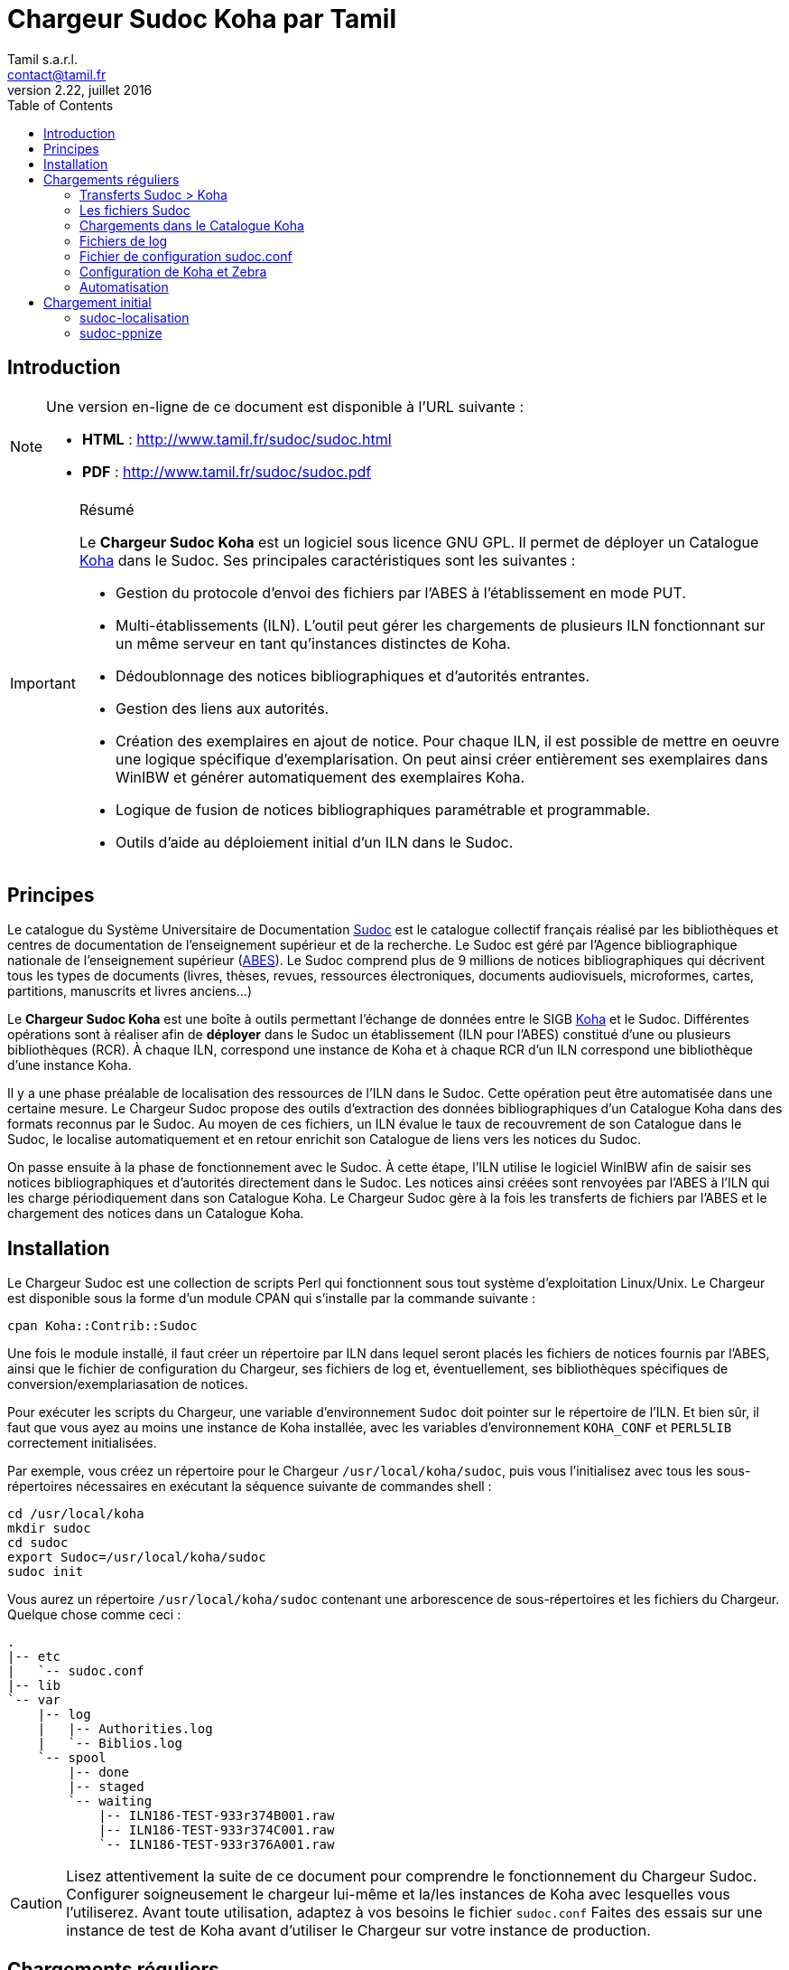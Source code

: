 = Chargeur Sudoc Koha par Tamil =
Tamil s.a.r.l. <contact@tamil.fr>
v2.22, juillet 2016
:linkcss:
:icons: font
:toc: right
:source-highlighter: coderay
:coderay-css: class

== Introduction

[NOTE]
================================================================================
Une version en-ligne de ce document est disponible à l'URL suivante :

- *HTML* :
  http://www.tamil.fr/sudoc/sudoc.html[http://www.tamil.fr/sudoc/sudoc.html]
- *PDF* :
  http://www.tamil.fr/sudoc/sudoc.pdf[http://www.tamil.fr/sudoc/sudoc.pdf]
================================================================================

[IMPORTANT]
.Résumé
===========
Le *Chargeur Sudoc Koha* est un logiciel sous licence GNU GPL. Il permet
de déployer un Catalogue http://koha-community.org[Koha] dans le Sudoc.
Ses principales caractéristiques sont les suivantes :

- Gestion du protocole d'envoi des fichiers par l'ABES à l'établissement
  en mode PUT.
- Multi-établissements (ILN). L'outil peut gérer les chargements de
  plusieurs ILN fonctionnant sur un même serveur en tant qu'instances
  distinctes de Koha.
- Dédoublonnage des notices bibliographiques et d'autorités entrantes.
- Gestion des liens aux autorités.
- Création des exemplaires en ajout de notice. Pour chaque ILN, il est
  possible de mettre en oeuvre une logique spécifique
  d'exemplarisation. On peut ainsi créer entièrement ses exemplaires
  dans WinIBW et générer automatiquement des exemplaires Koha.
- Logique de fusion de notices bibliographiques paramétrable et
  programmable.
- Outils d'aide au déploiement initial d'un ILN dans le Sudoc.
===========

== Principes ==

Le catalogue du Système Universitaire de Documentation
http://www.sudoc.abes.fr[Sudoc] est le catalogue collectif français
réalisé par les bibliothèques et centres de documentation de
l'enseignement supérieur et de la recherche. Le Sudoc est géré par
l'Agence bibliographique nationale de l'enseignement supérieur
(http://www.abes.fr[ABES]).  Le Sudoc comprend plus de 9
millions de notices bibliographiques qui décrivent tous les types de
documents (livres, thèses, revues, ressources électroniques, documents
audiovisuels, microformes, cartes, partitions, manuscrits et livres
anciens...)

Le *Chargeur Sudoc Koha* est une boîte à outils permettant l'échange de
données entre le SIGB http://www.koha-community.org[Koha] et le Sudoc.
Différentes opérations sont à réaliser afin de *déployer* dans le Sudoc
un établissement (ILN pour l'ABES) constitué d'une ou plusieurs
bibliothèques (RCR). À chaque ILN, correspond une instance de Koha et à
chaque RCR d'un ILN correspond une bibliothèque d'une instance Koha.

Il y a une phase préalable de localisation des ressources de l'ILN dans le
Sudoc. Cette opération peut être automatisée dans une certaine mesure. Le
Chargeur Sudoc propose des outils d'extraction des données bibliographiques
d'un Catalogue Koha dans des formats reconnus par le Sudoc. Au moyen de ces
fichiers, un ILN évalue le taux de recouvrement de son Catalogue dans le
Sudoc, le localise automatiquement et en retour enrichit son Catalogue de
liens vers les notices du Sudoc.

On passe ensuite à la phase de fonctionnement avec le Sudoc. À cette
étape, l'ILN utilise le logiciel WinIBW afin de saisir ses notices
bibliographiques et d'autorités directement dans le Sudoc. Les notices
ainsi créées sont renvoyées par l'ABES à l'ILN qui les charge
périodiquement dans son Catalogue Koha. Le Chargeur Sudoc gère à la fois
les transferts de fichiers par l'ABES et le chargement des notices dans
un Catalogue Koha. 

== Installation ==

Le Chargeur Sudoc est une collection de scripts Perl qui fonctionnent sous tout
système d'exploitation Linux/Unix. Le Chargeur est disponible sous la forme
d'un module CPAN qui s'installe par la commande suivante :

[source,sh]
----
cpan Koha::Contrib::Sudoc
----

Une fois le module installé, il faut créer un répertoire par ILN dans lequel
seront placés les fichiers de notices fournis par l'ABES, ainsi que le fichier
de configuration du Chargeur, ses fichiers de log et, éventuellement, ses
bibliothèques spécifiques de conversion/exemplariasation de notices.

Pour exécuter les scripts du Chargeur, une variable d'environnement `Sudoc`
doit pointer sur le répertoire de l'ILN.  Et bien sûr, il faut que vous ayez au
moins une instance de Koha installée, avec les variables d'environnement
`KOHA_CONF` et `PERL5LIB` correctement initialisées.

Par exemple, vous créez un répertoire pour le Chargeur `/usr/local/koha/sudoc`,
puis vous l'initialisez avec tous les sous-répertoires nécessaires en exécutant
la séquence suivante de commandes shell :

[source,sh]
----
cd /usr/local/koha
mkdir sudoc
cd sudoc
export Sudoc=/usr/local/koha/sudoc
sudoc init
----

Vous aurez un répertoire `/usr/local/koha/sudoc` contenant une
arborescence de sous-répertoires et les fichiers du Chargeur. Quelque
chose comme ceci :

----------------------------------------
.
|-- etc
|   `-- sudoc.conf
|-- lib
`-- var
    |-- log
    |   |-- Authorities.log
    |   `-- Biblios.log
    `-- spool
        |-- done
        |-- staged
        `-- waiting
            |-- ILN186-TEST-933r374B001.raw
            |-- ILN186-TEST-933r374C001.raw
            `-- ILN186-TEST-933r376A001.raw
----------------------------------------
   
[CAUTION]
Lisez attentivement la suite de ce document pour comprendre le
fonctionnement du Chargeur Sudoc. Configurer soigneusement le chargeur
lui-même et la/les instances de Koha avec lesquelles vous l'utiliserez.
Avant toute utilisation, adaptez à vos besoins le fichier
`sudoc.conf` Faites des essais sur une instance de test de Koha avant
d'utiliser le Chargeur sur votre instance de production.

== Chargements réguliers ==

Le Chargeur Sudoc distingue le transfert des fichiers de l'ABES de leur
chargement dans un/des catalogues Koha. Le chargeur peut fonctionner sur
un serveur partagé disposant de plusieurs instances de Koha
correspondant à des ILN distincts. 

Pour chaque ILN, il y a un *spool* de fichiers Sudoc qui sont placés
dans trois sous-répertoires. Les fichiers passent d'un sous-répertoire à
l'autre en fonction de l'avancement des traitements :

- Les fichiers arrivent de l'ABES dans le sous-répertoire *staged* de
l'ILN. Ils y restent tout le temps du transfert par FTP. 
- Quand ils sont entièrement téléchargés, les fichiers sont déplacés
du sous-répertoire *staged* dans le sous-répertoire *waiting*.
- À une heure déterminée, a priori quand le serveur Koha est peu
utilisé, le chargement des fichiers est lancé. Ce traitement peut être
programmé ou lancé à la main en période de test. 

<<<
image::diag.svg[Diagrammme du Chargeur, width=200]


=== Transferts Sudoc > Koha ===

Le transfert de fichiers du serveur du Sudoc sur le serveur Koha se
fait au moyen de la méthode *PUT* proposée par l'ABES. Le serveur Sudoc
et le serveur Koha réalisent des actions et échangent des messages par
courriel selon le protocole suivant :

[horizontal]
Sudoc::       Les notices de l'ILN sont extraites selon la périodicité
              qui a été demandée à l'ABES.  Quand les fichiers sont
              prêts, un message est envoyé au serveur Koha, le message
              *status 9*.
Koha::        Le message *status 9* est reçu par le serveur Koha. Un
              message GTD est envoyé au serveur de l'ABES. Il est
              demandé que les fichiers soient transférés dans le
              répertoire `var/spool/staged` de l'ILN.
              Le serveur FTP/SFTP du serveur Koha est configuré pour que sa
              racine pointe sur `var/spool`. La commande GTD demande à l'ABES
              d'envoyer les fichiers dansle sous-répertoire `staged`.
Sudoc::       Réception du message GTD de l'ILN. Transfert des fichiers
              par FTP sur le serveur Koha dans le sous-répertoire de
              l'ILN. Quand le transfert est terminé, envoi par l'ABES du
              message *GTD Status 0*.
Koha::        Réception du message *GTD Status 0*. Les fichiers sont
              déplacés dans le spool de *staged* en *waiting*.

Les éléments suivants doivent être définis/configurés :

- Email du serveur Sudoc
- Email du serveur Koha
- FTP sur serveur Koha, hôte, login, password

Un serveur FTP/SFTP (racine sur `var/spool`) doit être configuré sur le
serveur Koha ainsi qu'un serveur SMTP.

La commande `sudoc trans` gère ce protocole de transfert. Le programme
examine la boîte aux lettres locale MBOX définie dans le fichier de
configuration par son chemin d'accès. Il traite deux messages en
provenance du Sudoc :

1. *Message status 9* qui indique qu'un lot de notices destinées à un
   ILN ont été extraites du Sudoc. `sudoc-trans` répond à ce message en
   renvoyant immédiatement une demande de transfert par FTP : GTD.

2. *Message GTD Status 0* qui indique que les fichiers ont été transmis
   par le Sudoc sur le serveur FTP dans le répertoire *staged* du spool
   de l'ILN.  `sudoc-trans` déplace les fichiers dans le répertoire
   *waiting* du spool de l'ILN.

Le fonctionnement du daemon `sudoc trans` est piloté par la section
<<conf-trans, Transfert>> de `sudoc.conf`.

[CAUTION]
`sudoc trans` doit avoir les droits suffisants pour lire et écrire le
fichier MBOX de la boîte aux lettres contenant les courriels envoyés par
l'ABES.

[NOTE]
================================================================================

Dans certaines circonstances, il peut être nécessaire d'envoyer à l'ABES une
demande d'envoi de fichiers sans avoir reçu au préalable le message _status
9_. Pour ce faire, il est nécessaire de connaître le _jobid_ ABES de son
établissement : c'est l'identifiant ABES de la tâche automatisée qui extrait
du Sudoc les notices de l'établissement récemmment mises à jour. Cet
identifiant se trouve dans les messages envoyés par l'ABES.

On peut alors lancer la commande suivante : `sudoc gtd`. Cette commande force
l'envoi à l'ABES d'un message GTD. Le jobid demandé se trouve dans le paramètre
_loading > jobid_. Le GTD demande à l'ABES de placer les fichiers directement
dans le sous-répertoire `waiting` du spool.

On peut alternativement utiliser la commande `sudoc chargeauto`. Cette commande
envoie le GTD à l'ABES attend un certain délai (paramètre _loading > timeout >
transfer_) ; déplace les fichiers de `staged` dans `waiting` ; puis, si le
paramètre _loading > auto_ est à 1, lance directement le chargement des notices.
================================================================================


=== Les fichiers Sudoc ===

Les fichiers de notices bibliographiques et d'autorité sont stockés dans
le *spool* du Chargeur Sudoc. La variable d'environnement `Sudoc` pointe
sur le répertoire racine du Chargeur. Le sous-répertoire `var/spool`
contient les fichiers de notices.

**Liste des fichiers du spool** -- On examine les fichiers de notices avec la
commande `sudoc spool`. Cette commande renvoie la liste de tous les fichiers
qui sont en cours de transfert, en attente de chargement ou qui ont été
chargées. On a donc trois sous-répertoires :

1. *staged* contenant les fichiers en cours de transfert par l'ABES
2. *waiting* contenant les fichiers en attente de chargement
3. *done* contenant les fichiers qui ont été chargés.

La commande `sudoc spool` répondra par exemple :

-----
Fichiers des autorités chargées : 
Fichiers des notices biblio chargées : 
Fichiers des autorités en attente de chargement : 
  1. ILN186-TEST-933r374C001.raw
Fichiers des notices biblio en attente de chargement : 
  1. ILN186-TEST-933r374B001.raw
  2. ILN186-TEST-933r376A001.raw
-----

**Visualisation de fichiers** -- On peut également voir le contenu d'un fichier
spécifique avec la commande : `sudoc spool fichier1 fichier2 ...`. 

**Nettoyage** -- Les chargements réguliers peuvent transférer de l'ABES sur le
serveur Koha des fichiers vides. C'est spécialement vrai si l'ILN a choisi des
transferts quotidiens.  Ces fichiers peuvent être tous supprimés avec cette
commande : `sudoc spool vide`.

=== Chargements dans le Catalogue Koha ===

L'ILN définit avec l'ABES les fichiers qu'il souhaite recevoir
régulièrement. Les notices bibliographiques des ressources cataloguées
par l'établissement dans le Sudoc sont toujours transmises. Le chargeur
Sudoc requiert que les notices envoyées soient encodées en UTF-8/NFC. Il est
possible de demander à recevoir également les notices liées, les notices
de collection par exemple. Enfin, l'ABES peut également transmettre des
fichiers des autorités contenues dans les différentes notices
bibliographiques.

Le Chargeur Sudoc dispose de deux commandes distinctes de chargement des
notices : une première pour les notices bibliographiques et une seconde
pour les notices d'autorité. 

[NOTE]
Si vous n'avez pas utilisé `sudoc trans` pour placer vos fichiers de
notices dans le spool de votre ILN, vous pouvez le faire à la main :
Copiez dans `var/spool/waiting` les fichiers de l'ABES. Vous pouvez
ensuite les lister avec la comamnde `sudoc spool`, puis les charger avec
les commandes décrites ci-dessous.

[WARNING]
Il faut toujours commencer par charger les autorités afin de permettre
la création des liens entre notices bibliographiques et notices
d'autorité.

==== Notices d'autorité ====

La commande de chargement des autorités `sudoc autorité` examine le répertoire
des fichiers en attente de chargement. Les fichiers d'autorités sont traités
un-à-un.

Pour chaque autorité, on détermine s'il s'agit d'une nouveauté ou de la mise à
jour d'une autorité existante. **Les nouveautés** sont ajoutées à Koha. **Les
mises à jour** remplacent les autorités Koha correspondantes.  On interroge
les autorités Koha pour savoir s'il en existe une ayant l'identifiant de la
notice entrante (son PPN en 001). Si c'est le cas, il s'agit d'une autorité
déjà présente dans Koha et qui a été modifiée dans le Sudoc.

Le Chargeur traite également le cas des *Fusions Sudoc*. La zone 035 est
examinée afin de déterminer si l'autorité est marquée comme étant une fusion
Sudoc d'autorités.  Dans ce cas, on peut savoir si une autorité Koha existe
déjà ayant l'identifiant (PPN) de l'autorité obsolète ayant fusionnée avec
l'autorité entrante. Les notices bibliographiques liées à l'ancienne autorité
sont retrouvées et elles sont rattachées à la nouvelle autorité.

Après chargement, chaque fichier d'autorités est déplacé dans le
répertoire *done* des fichiers ayant été traités.

[IMPORTANT]
.Indexation
====
Concernant l'indexation des autorités chargées, il y a plusieurs
stratégies possibles. Il est nécessaire que toutes les autorités
chargées soient indexées avant de passer à l'étape de chargement des
notices bibliographiques, sans quoi le lien biblio -> autorités ne pourra
pas être réalisé.

Si on est sûr de ne pas avoir des volumes trop importants d'autorités,
on peut laisser Koha indexer les autorités en tâche de fond. On attend
un certain délai avant de lancer le chargement des notices
bibliographiques.

Une autre stratégie consiste à arrêter l'indexeur Zebra de Koha avant le
lancement du chargement des autorités. À la fin du chargement, on indexe
manuellement les autorités ajoutées/modifiées, puis on redémarre
l'indexeur.
====

==== Notices bibliographiques ====

Le chargement des notices bibliographiques est réalisé par la commande 
`sudoc biblio`. Tout en ayant la même logique de fonctionnement que le chargeur
des autorités, ce script réalise des traitements supplémentaires et
paramétrables. On peut par exemple avoir pour un établissement donné une
logique spécifique de création des exemplaires reprenant des données de champs
locaux (niveau 2) de la notice entrante. Pour les mises à jour, il peut y
avoir des règles de fusion entre la notice entrante et la notice existante. On
peut décider de ne pas charger certaines notices sur la base de critères
paramétrables.

===== Fusion =====

Pour chaque notice bibliographique, on détermine s'il s'agit d'une
nouveauté ou de la mise à jour d'une notice existante. Les nouveautés
sont ajoutées à Koha.  Les mises à jour remplacent les notices Koha
correspondantes.

Il y a trois cas de figure où l'on a affaire à une mise à jour :

. *Mise à jour dans le Sudoc* -- On interroge les notices Koha pour
  savoir s'il en existe une ayant le PPN de la notice entrante.  Si
  c'est le cas, il s'agit d'une notice déjà présente dans Koha et qui
  a été modifiée dans le Sudoc.
. **Localisation Sudoc** -- On peut marquer dans le Sudoc qu'une notice
  est déjà présente dans Koha, soit manuellement en saisissant une zone
  035 contenant un de ses RCR, soit automatiquement au moment du
  déploiement initial de l'ILN dans le Sudoc. On a alors une zone 035
  avec un sous-champ `$5` contenant un des RCR de l'ILN et en `$a` le
  numéro (biblionumber) de la notice Koha correspondante.
. **Fusion Sudoc** -- La zone 035 est examinée afin de déterminer si la notice
  est marquée comme étant une fusion Sudoc de notices.  On cherche une zone 035
  contenant un `$9 sudoc`. Le `$a` contient le PPN de l'ancienne notice qui a
  été fusionnée. Dans ce cas, on peut savoir si une notice Koha existe déjà
  ayant le PPN de la notice qui a été fusionnée à la notice entrante. Le
  Chargeur Sudoc ne peut effectuer la fusion de la notice entrante à une notice
  existante dans Koha que si une fusion n'est pas déjà nécessaire pour une des
  raisons précédentes (mise à jour dans le Sudoc ou localisation) et s'il n'y a
  bien qu'une notice Koha correspondante à une fusion Sudoc. En cas de fusion
  nécessaire mais que le chargeur ne peut pas effectuer, un message d'alerte est
  écrit dans les logs.

===== Exemplarisation =====

Pour les nouvelles notices, des exemplaires Koha peuvent être créés. Ce mode
de fonctionnement est paramétrable : voir `sudoc.conf` paramètre *itemize*.
Pour une mise à jour, la notice bibliographique est fusionnée avec la notice
entrante mais ses exemplaires ne sont pas affectés. Il n'y pas de logique de
fusion des exemplaires en standard.

En standard, le Chargeur Sudoc crée automatiquement des exemplaires Koha (zones
995) à partir du contenu des zones 915 et 930 des notices entrantes. Les
sous-champs suivants de la zone 995 sont créés de la façon suivante :

[horizontal]
*$b*:: contient le code bibliothèque Koha du RCR de l'exemplaire Sudoc. Ce code
  est obtenu à partir de la table d'équivalence RCR:code Koha de `sudoc.conf`.
*$c*:: idem. On a donc toujours $c = $b.
*$f*:: contient le code à barres de l'exemplaire : 915$b ou, en son absence,
  l'EPN (le n° d'exemplaire Sudoc). Si l'EPN est utilisé, il est préférable de
  modifier par la suite les codes à barres dans Koha. 
*$k*:: contient la cote qui se trouve en 930$a.

===== Autoritisation =====

Pour toute notice, il est possible "d'autoritiser" les zones contrôlées
par autorités (7xx, 6xx, etc.), c.-à-d. leur ajouter l'identifiant des
autorités Koha. En effet, les notices entrantes ont un PPN Sudoc dans le
sous-champ $3. Il convient d'y ajouter un sous-champ $9 contenant le
numéro d'autorité Koha. On peut choisir de ne pas effectuer ce
traitement, auquel cas on n'aura que des identifiants d'autorités Sudoc,
ce qui peut convenir à un établissement dont tout le Catalogue Koha
provient du Sudoc sans notices locales.  Voir `sudoc.conf` paramètre
`authoritize`.

=== Fichiers de log ===

Les chargeurs des notices bibliographiques et des autorités affichent à l'écran
quelques informations sur les traitements qu'ils effectuent. Le détail de
l'activité des chargeurs est écrit dans des fichiers de log se trouvant dans le
répertoire `var/log` :

- Biblios.log
- Authorities.log

Ces log contiennent les informations suivantes :

- Nom du fichier chargé
- Nombre de notices/autorités chargées dont nombre de notices fusionnées
- Notice/autorité Sudoc entrante brute
- Notice/autorité avant chargement dans Koha, donc avec exemplaires, liens aux
  autorités, fusion, etc.
- Rapport d'anomalie

En phase de test, on peut utiliser le chargeur sans le paramètre `--doit`.
Ainsi les notices/autorités sont préparées pour être chargées dans Koha mais ne
sont pas effectivement chargées. En examinant les log, on peut voir les
traitements réalisés et vérifier qu'ils correspondent bien à ce que l'on
souhaitait obtenir.

=== Fichier de configuration sudoc.conf ===

Un fichier de configuration `sudoc.conf` contient tous les paramètres
nécessaires au bon fonctionnement du Chargeur Sudoc. Il y a deux grandes
sections : une première qui pilote le fonctionnement du transfert de
fichiers et une seconde qui pilote le chargement des notices. Le fichier
`sudoc.conf` se trouve dans le sous-répertoire `etc` du répertoire
d'installation du Chargeur Sudoc.

[[conf-trans]]
==== Section *transfert* ====

Une section *trans* détermine le fonctionnement du service de transfert
`sudoc trans` des fichiers ABES :

timeout::
  Délai en minutes entre deux réveils du service de transfert. Par
  exemple, une valeur de `10` signifie que la boîte aux lettres Sudoc
  sera examinée toutes les dix minutes.
email::
  Section contenant les adresses de courrier électronique utilisées par
  le protocole de transfert de fichiers entre l'ABES et le serveur
  Koha :
  abes;;
    Email de l'ABES à laquelle envoyer les messages. A priori c'est
    toujours l'adresse `abes_ftp@carmin.sudoc.abes.fr`
  koha;;
    Email du serveur Koha. C'est la boîte aux lettres de cette adresse
    qui est examinée par le service de transfert.
mbox::
  Chemin d'accès à la boîte aux lettres
  http://fr.wikipedia.org/wiki/Mbox[MBOX] contenant les messages
  adressés au serveur par l'ABES.

La section *loading* détermine si les notices seront chargées automatiquement
dans Koha par le service de transfert après que les fichiers ont été transférés
par FTP/SFTP sur le serveur Koha. Les info de cette section sont également
utilisées par la commande `sudoc chargeauto`.

auto::
  Indique si les fichiers qui se trouvent dans le répertoire `waiting` du
  spool doivent être chargés dans le Catalogue Koha. 1=oui, 0=non. Le
  chargement est déclanché par la réception du message _status 0_ envoyé par
  l'ABES quand le transfert par FTP/SFTP est achevé. En phase de test, on
  laisse ce paramètre à 0, et on utilise les commandes de chargement manuel des
  notices : `sudoc autorité` et `sudoc biblio`.
doit::
  Indique si le chargement est effectif ou non. Mettre ce paramètre à la
  valeur 0 (non) permet de tester le fonctionnement du chargement automatique
  après réception des fichiers.
timeout::
  Délai en minutes entre les deux étapes du chargement, envoi GTD et chargement
  proprement dit.
  transfer;;
    Délai entre l'envoi à l'ABES de la commande GTD et le début du chargement
    automatique des fichiers de notices. Ce paramètre est utilisé par les
    commandes `sudoc trans` et `sudoc chargeauto`.
  indexing;;
    Délai entre les chargements des fichiers du spool `waiting`. Les fichiers
    du spool sont chargées dans l'ordre suivant : par type (autorités, notices
    liées, notices) et pour chaque type, par date. Ce paramètre est à définir
    en fonction des réglages du service d'idexation en continue de Koha. Si par
    exemple, les notices sont indexées toutes les cinq minutes, un timeout de
    sept minutes entre les chargements est une valeur appropriées.
log::
  Un log du chargement est envoyé par email à un administrateur de Koha. On peut
  régler le niveau du log ainsi que son destinataire.
  level;;
    Niveau du log : `notice` ou `debug`. Le mode `debug` remplit le log avec
    d'avantage d'informations.
  from;;
    Email de l’émetteur de l'email.
  to;;
    Email du destinataire de l'email.


==== Section *chargement* ====

Les paramètres de chargement sont définis ainsi :

iln::
  Numéro de l'ILN.
rcr::
  Liste des équivalences entre les RCR et les bibliothèques Koha.
auth::
  Cette section contient tous les paramètres du chargeur des autorités
  `sudoc autorité` :   
  ppn_move;;
    Tag dans lequel déplacer le PPN de l'autorité avant son chargement.
    Le PPN est en 001. On le déplace généralement en 009. On peut
    également le déplacer en 090$p : ppn_move = 090p. On ne peut pas le
    laisse en 001 car Koha utilise toujours cette zone pour son propre
    identifiant (authid). Ce n'est pas le cas pour les notices
    bibliographiques.
  typefromtag;;
    Liste des équivalences entre la zone contenant la vedette dans
    l'autorité entrante et le type d'autorité Koha. Par exemple, si on a
    un type d'autorité Koha Nom de personne `NP` et que les autorités
    auteurs entrantes ont leur vedette en `200`, on aura alors :
    `200: NP`.
biblio::
  Cette section contient tous les paramètres du chargeur des notices
  bibliographiques `sudoc biblio` :   
  ppn_move;;
    Tag dans lequel déplacer le PPN de la notice bibliographique avant
    son chargement.  Le PPN est en 001. On le déplace généralement en
    `009`. On peut également le déplacer en 090$p : `ppn_move:090p`.
  framework;;
    Le code Koha de la grille de saisie à laquelle affecter toutes les notices
    entrantes. Un _converter_ spécifique peut permettre d'aller au-delà et de,
    par exemple, ventiler les notices entrantes dans différentes grilles en
    fonction du type des notices.
  authoritize;;
    Est-ce qu'on autoritise les notices entrantes ? Oui = 1, Non = 0. Le
    chargement de notices bibliographiques est sensiblement plus rapide en
    l'absence d'autoritisation.
  itemize;;
    Exemplarise-t-on les notices entrantes ? Oui = 1, Non = 0.
  converter;;
    Généralement laissé vide. Peut contenir le nom d'une sous-classe
    Perl spécifique de conversion des notices. Accessible uniquement à
    un programmeur Perl.
  exclure;;
    Contient la liste des champs de la notice Sudoc qu'il faut supprimer.
  proteger;;
    Contient la liste des champs de la notice Koha qu'il faut "protéger" en
    cas de fusion avec une notice Sudoc. Les champs protégés sont conservés de
    la notices Koha. Tous les autres champs sont remplacés par les champs de la
    notice Sudoc. Il y a un dédoublonnage des champs protégés qui s'effectue
    sur tous les sous-champs mis bout à bout et passés en minuscule, sauf les
    sous-champs 0 à 9.

==== Exemple ====

[source,yaml]
----------
---
iln: 1234
rcr:
  692755301: BIB1
  692767892: BIB2
trans:
  timeout: 10
  email:
    abes: abes_ftp@carmin.sudoc.abes.fr
    koha: sudoc@bibliotheque.fr
  mbox: /var/mail/sudoc
  ftp_host: ftp.bibliotheque.fr
loading:  
  auto: 1
  doit: 1
  timeout: 5
  log:
    level: notice
    from: contact@bibliotheque.fr
    to: sudoc@bibliotheque.fr
auth:
  ppn_move: 009
  typefromtag:
    200: NP
    210: CO
    215: SNG
biblio:
  ppn_move: 009
  authoritize: 1
  linking: 1
  itemize: 1
  framework: PROPRE
  converter:
  exclure:
    - 680
    - 801
  proteger:
    - 610
----------

=== Configuration de Koha et Zebra ===

Une des tâches du Chargeur Sudoc consiste à mettre en correspondance les
notices d'autorité et bibliographiques en provenance du Sudoc avec les
notices déjà présentes dans Koha. Dans le Sudoc, chaque notice,
d'autorité et bibliographique, est identifiée par un numéro unique
appelé le PPN qui se trouve dans la zone 001.

Il est nécessaire que les notices Sudoc chargées dans Koha conservent
leur PPN car c'est au moyen de cet identifiant que le Chargeur peut
savoir si une notice entrante doit être ajoutée à Koha ou bien si elle
doit écraser (partiellement éventuellement) une notice existante. Le PPN
des autorités sert également à *autoritiser* les zones des notices
bibliographiques liées à des autorités.

En fonction de son paramétrage de Koha, il peut être nécessaire de
déplacer le PPN dans une zone différente qui n'entre pas en conflit avec
les zones déjà utilisées. Par exemple, il arrive que la zone 001 des
notices bibliographiques Koha contienne le *biblionumber* (numéro
interne des notices Koha). Il est recommandé de déplacer la zone 001 des
autorités et des notices bibliographiques dans la zone 009. Cette zone
cible est définie via le paramètre *ppn_move* de la section biblio/auth
de `sudoc.conf`. Ce déplacement est même indispensable pour les
autorités parce que l'identifiant interne de Koha est placé en 001. Ce
n'est pas le cas nécessairement pour les notices bibliographiques.

Afin que le Chargeur Sudoc puisse interroger les PPN, il faut ajouter aux
fichiers de configuration de Zebra un nouvel index *PPN*. Par exemple, si on
déplace les PPN en 009, il faudra ajouter la ligne suivante aux fichiers
`authority-koha-indexdefs.xml` ou `biblio-koha-indexdefs.xml` des autorités et
des notices bibliographiques :

[source,xml]
-----
<index_control_field tag="009">
  <target_index>PPN:w</target_index>
  <target_index>PPN:n</target_index>
</index_control_field>
-----


=== Automatisation ===

Les différents programmes du Chargeur Sudoc doivent être utilisés conjointement
et en séquence afin de réaliser les opérations de chargement des notices : 1°)
autorités, 2°) notices liées, 3°) notices bibliographiques. De plus, entre
chaque chargement, l'indexation des nouvelles données doit être réalisée.

Toutes ces tâches peuvent être automatisées en activant le paramètre
`loading:auto`. On peut alternativement lancer les commandes de chargement au
moyen d'un script Shell. Par exemple :

[source,bash]
.sudoc-charge.sh
-----
#!/bin/sh
 
CLIENT='mabibli'
ILN='123'
DOIT='--doit'
EMAIL_FROM='Tamil e-Biblio Service <contact@tamil.fr>'
EMAIL_TO='xx@yy.fr'
EMAIL_CC='yy@zz.fr'
SLEEP='5m'
TMP_FILE="/tmp/sudoc_$CLIENT"

export LANG='fr_FR.UTF-8'
export PERL5LIB=/usr/local/koha/lib
export KOHA_CONF=/usr/local/koha/koha-conf.xml
export SUDOC=/usr/local/koha/sudoc <1>

exec 1>$TMP_FILE 2>&1 <2>
echo "Chargement Sudoc"

sudoc autorité $DOIT <3>
echo ----------------------------------------
sleep $SLEEP <4>
sudoc biblio $DOIT<5>
echo ----------------------------------------
sleep $SLEEP <6>
sudoc biblio $DOIT <7>
 
iconv -f utf8 -t latin1 -c $TMP_FILE | \
  mail -a "FROM: $EMAIL_FROM" -s 'Chargement Sudoc' -c $EMAIL_CC $EMAIL_TO <8>
-----
<1> Définition de l’environnement d'exécution du Chargeur Sudoc
<2> Renvoi dans un fichier temporaire de la sortie standard
<3> On charge d'abord les autorités
<4> On laisse le temps à l'indexeur Zebra d'indexer les autorités ajoutées/modifiées
<5> On charge les notices bibliographiques liées (collections par ex.)
<6> Idem 3 pour l'indexation des notices biblio
<7> Chargement des notices bibliographiques.
<8> Envoi par email du résultat des différents chargements


== Chargement initial ==

Opération de chargement initial des notices d'un établissement dans le
Sudoc.

=== sudoc-localisation ===

Cette commande est à utiliser en vue d'une localisation automatique d'un
Catalogue Koha dans le Sudoc. 

La procédure et les fichiers attendus sont
http://documentation.abes.fr/sudoc/manuels/echanges/exemplarisation_automatique/explmonogr.html[documentés
par l'ABES].

À partir d'un Catalogue Koha, ce script génère des fichiers de clés de
dédoublonnage qui doivent permettre à l'ABES de repérer dans le Sudoc les
notices Koha. Ces fichiers sont demandés par l'ABES afin de réaliser soit un
test de recouvrement soit une localisation automatique. Ces fichiers suivent la
convention de nommage demandée par l'ABES : commence par une lettre (**p** pour
des PPN, **i** pour des ISBN, **r** pour Date-Auteur-Titre), suivi du RCR de la
bibliothèque, puis le code de PEB (**u** disponible pour le PEB, ou **g** non
disponible). Ces noms de fichiers sont suffixés d'un index. Par exemple :

-----
i3641767u_0001.txt
i3641767g_0002.txt
-----

Plusieurs fichiers sont créés, chacun contenant un maximum de 1000 lignes.
Chaque ligne contient une clé de dédoublonnage (ISBN, date-auteur-tire ou PPN),
suivie d'une cote et du biblionumber de la notice Koha, séparés par un point
virgule. Un groupe de fichiers est généré par RCR tel que défini dans
`sudoc.conf`. Exemple de fichier :

 ISBN;930 $a;L035 $a
 0140222421;GEN ETU KUP 5.1981;263
 0195089464;GEN ETU DAD 5.1993;301
 031209809X;HIS CONT NASS 5.1984;404

Pour les notices ayant plusieurs exemplaires dans une même bibliothèque (RCR),
on retient la cote du premier exemplaire.

Si une même clé de dédoublonnage (ISBN ou Date-Auteur-Titre) pointe sur
plusieurs ISBN, la clé n'est pas retenue. Elle est envoyée dans un fichier des
**clés multiples**, un fichier par RCR. Vous pouvez choisir de dédoublonner
ces notices dans Koha ou bien de les localiser manuellement dans le Sudoc.
Exemple de fichier de clés multiples : `i641767u_clemult.txt` :
 
 2858310009
   1753 POL IDE 3.1978
   1754 POL IDE 3.1978
   1783 POL IDE 3.1978
   1784 POL IDE 3.1981
 2863640046
   822 LIT NOU AHA ԱՀԱ 3.1978
   3255 LIT NOU AHA ԱՀԱ 3.1979

Ces fichiers sont envoyés à l'ABES qui, en retour, soit renvoie un rapport de
taux de recouvrement soit procède à la localisation automatique des notices de
chaque bibliothèque dans le Sudoc.

Ce script dispose de plusieurs paramètres :

==== --type ====

Spécifie le type de clé de dédoublonnage produite. Trois valeurs possibles :
**isbn** pour des clés extraites de la zone 010 ; **ppn** pour des clés
extraites par défaut de la zone 001, ou d'une autre zone avec le paramètre
--ppn ; **dat** pour des clés extraites des champs date-auteur-titre.

==== --ppn ====

Le champ contenant le PPN peut être spécifié explicitemnt : `--ppn 001` ou
`--ppn 912a`. Par défaut `001`.

==== --select <clause SELECT sur base KOHA> ====

Sélection des biblionumber des notices pour lesquelles générer les fichiers de
localisation. Par défaut, on prend toutes les notices. Exemple :

-----
--select "SELECT biblionumber FROM biblioitems WHERE itemtype='OUV'"
--select "SELECT biblionumber FROM biblioitems WHERE isbn IS NULL"
-----

==== --lignes ====

Les fichiers clés contiennent au plus <lignes> lignes, y compris la première
ligne qui indique ce que contiennent les lignes suivantes. Par défaut 1000
lignes.

==== --test ====

Fichiers de clés uniquement pour un test de recouvrement.

==== --coteabes ====

Spécifie le champ de la notice ABES où placer la cote Koha. Par exemple, pour
une rétroconversion : `--coteabes 991\ \$a`. Par défaut, `930 $a`.

==== --peb | --nopeb ====

Notices disponibles pour le PEB ? Si non fourni, disponibles pour le PEB. Les
fichiers générés pour le PEB contiennent **u** dans leur nom. Ceux contenant des
notices non disponibles pour le PEB ont un nom comprenant un **g**.

=== sudoc-ppnize ===

Cette commande ajoute à un catalogue Koha les PPN Sudoc des notices qui
y ont été localisées automatiquement.

Après une localisation automatique, l'ABES fournit un fichier d'équivalences
entre les PPN des notices Sudoc et les biblionumber des notices Koha. Ce script
modifie les notices Koha en y ajoutant en 009 le PPN du Sudoc.  

Le fichier fourni est consitué d'une ligne par équivalence, chaque ligne ayant
le format suivant :

-----
PPN <PPN> : <biblionumber>
-----

Par exemple :

-----
PPN 000004405 : 17417
PPN 000006475 : 11841
PPN 000007323 : 5810
-----

Usage :

[source,sh]
----
sudoc-ppnize [--doit --verbose]
----

Synopsis :

[source,sh]
----
sudoc-ppnize L035-ILN80-abcd.raw
sudoc-ppnize L035-ILN80-abcd.raw --verbose
sudoc-ppnize L035-ILN80-abcd.raw --doit
----
